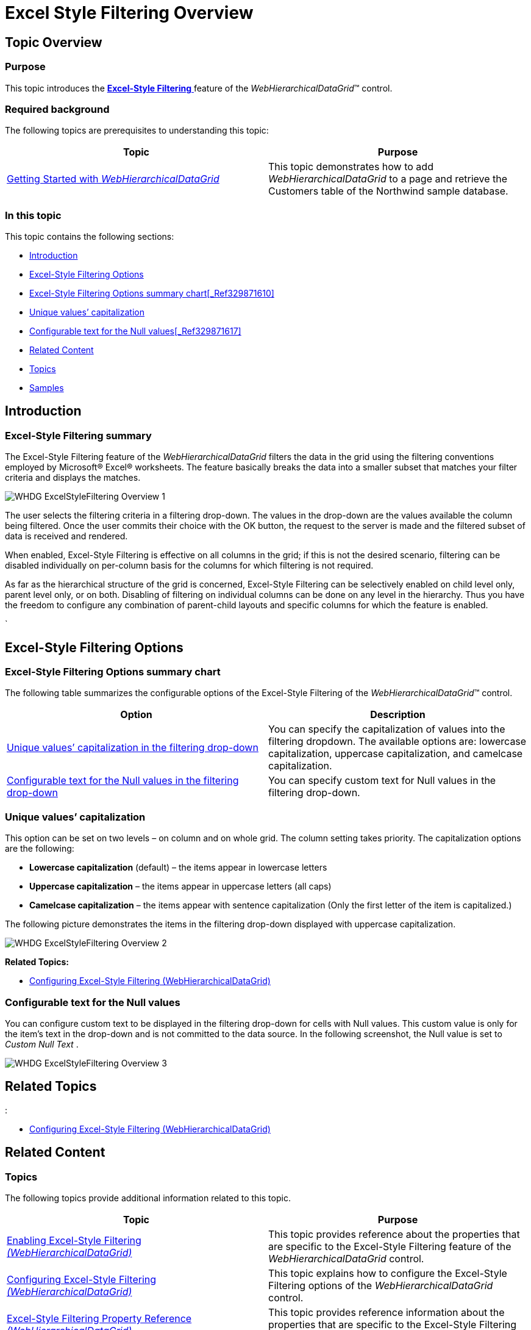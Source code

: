 ﻿////

|metadata|
{
    "name": "webhierarchicaldatagrid-excelstylefiltering-overview",
    "controlName": ["WebHierarchicalDataGrid"],
    "tags": ["Filtering","Grids"],
    "guid": "f4439162-9ee7-4b05-bb0a-de586efe3882",  
    "buildFlags": [],
    "createdOn": "2012-07-16T12:08:03.0752724Z"
}
|metadata|
////

= Excel Style Filtering Overview

== Topic Overview

=== Purpose

This topic introduces the link:webhierarchicaldatagrid-excelstylefiltering-landingpage.html[*Excel-Style Filtering* ] feature of the  _WebHierarchicalDataGrid_™ control.

=== Required background

The following topics are prerequisites to understanding this topic:

[options="header", cols="a,a"]
|====
|Topic|Purpose

| link:webhierarchicaldatagrid-getting-started-with-webhierarchicaldatagrid.html[Getting Started with _WebHierarchicalDataGrid_ ]
|This topic demonstrates how to add _WebHierarchicalDataGrid_ to a page and retrieve the Customers table of the Northwind sample database.

|====

=== In this topic

This topic contains the following sections:

* <<_Ref329871543,Introduction>>
* <<_Ref329871549,Excel-Style Filtering Options>>
* <<_Ref335941644,Excel-Style Filtering Options summary chart>><<_Ref329871610,>>
* <<_Ref336267105,Unique values’ capitalization>>

* <<_Ref336267112,Configurable text for the Null values>><<_Ref329871617,>>

* <<_Ref329871622,Related Content>>

* <<_Ref329871632,Topics>>
* <<_Ref329871637,Samples>>

[[_Ref329871543]]
== Introduction

=== Excel-Style Filtering summary

The Excel-Style Filtering feature of the  _WebHierarchicalDataGrid_   filters the data in the grid using the filtering conventions employed by Microsoft® Excel® worksheets. The feature basically breaks the data into a smaller subset that matches your filter criteria and displays the matches.

image::images/WHDG_ExcelStyleFiltering_Overview_1.png[]

The user selects the filtering criteria in a filtering drop-down. The values in the drop-down are the values available the column being filtered. Once the user commits their choice with the OK button, the request to the server is made and the filtered subset of data is received and rendered.

When enabled, Excel-Style Filtering is effective on all columns in the grid; if this is not the desired scenario, filtering can be disabled individually on per-column basis for the columns for which filtering is not required.

As far as the hierarchical structure of the grid is concerned, Excel-Style Filtering can be selectively enabled on child level only, parent level only, or on both. Disabling of filtering on individual columns can be done on any level in the hierarchy. Thus you have the freedom to configure any combination of parent-child layouts and specific columns for which the feature is enabled.

`

[[_Ref329871549]]
[[_Ref335941591]]
== Excel-Style Filtering Options

[[_Ref335941644]]

=== Excel-Style Filtering Options summary chart

The following table summarizes the configurable options of the Excel-Style Filtering of the  _WebHierarchicalDataGrid_™ control.

[options="header", cols="a,a"]
|====
|Option|Description

|<<_Ref336267105,Unique values’ capitalization in the filtering drop-down>>
|You can specify the capitalization of values into the filtering dropdown. The available options are: lowercase capitalization, uppercase capitalization, and camelcase capitalization.

|<<_Ref336267112,Configurable text for the Null values in the filtering drop-down>>
|You can specify custom text for Null values in the filtering drop-down.

|====

[[_Ref335941665]]

=== Unique values’ capitalization

This option can be set on two levels – on column and on whole grid. The column setting takes priority. The capitalization options are the following:

* *Lowercase capitalization* (default) – the items appear in lowercase letters
* *Uppercase capitalization* – the items appear in uppercase letters (all caps)
* *Camelcase capitalization* – the items appear with sentence capitalization (Only the first letter of the item is capitalized.)

The following picture demonstrates the items in the filtering drop-down displayed with uppercase capitalization.

image::images/WHDG_ExcelStyleFiltering_Overview_2.png[]

*Related Topics:*

* link:webhierarchicaldatagrid-excelstylefiltering-configuring.html[Configuring Excel-Style Filtering (WebHierarchicalDataGrid)]

[[_Ref336267112]]

=== Configurable text for the Null values

You can configure custom text to be displayed in the filtering drop-down for cells with Null values. This custom value is only for the item’s text in the drop-down and is not committed to the data source. In the following screenshot, the Null value is set to  _Custom Null Text_  .

image::images/WHDG_ExcelStyleFiltering_Overview_3.png[]

== Related Topics
:

* link:webhierarchicaldatagrid-excelstylefiltering-configuring.html[Configuring Excel-Style Filtering (WebHierarchicalDataGrid)]

[[_Ref329871622]]
== Related Content

[[_Ref329871632]]

=== Topics

The following topics provide additional information related to this topic.

[options="header", cols="a,a"]
|====
|Topic|Purpose

| link:webhierarchicaldatagrid-excelstylefiltering-enabling.html[Enabling Excel-Style Filtering _(WebHierarchicalDataGrid)_ ]
|This topic provides reference about the properties that are specific to the Excel-Style Filtering feature of the _WebHierarchicalDataGrid_ control.

| link:webhierarchicaldatagrid-excelstylefiltering-configuring.html[Configuring Excel-Style Filtering _(WebHierarchicalDataGrid)_ ]
|This topic explains how to configure the Excel-Style Filtering options of the _WebHierarchicalDataGrid_ control.

| link:webhierarchicaldatagrid-excelstylefiltering-propertyreference.html[Excel-Style Filtering Property Reference _(WebHierarchicalDataGrid)_ ]
|This topic provides reference information about the properties that are specific to the Excel-Style Filtering feature of the _WebHierarchicalDataGrid_ control.

|====

[[_Ref329871637]]

=== Samples

The following samples provide additional information related to this topic.

[options="header", cols="a,a"]
|====
|Sample|Purpose

| link:{SamplesUrl}/hierarchical-data-grid/excel-style-filtering-bound-unbound-fields[Excel-Style Filtering - Bound/Unbound Fields]
|This sample demonstrates Excel- Style Filtering with Bound and Unbound fields as well as with Bound and Unbound checkboxes.

| link:{SamplesUrl}/data-grid/excel-style-filtering-dropdown-null-value-text[Excel-Style Filtering Drop-Down Null Value Text]
|This sample demonstrates the ` link:infragistics4.web.v{ProductVersion}~infragistics.web.ui.gridcontrols.columnfilteringsetting~nullvaluetext.html[NullValueText]` property of the Excel Style Filtering, setting the string to _Null_ .

| link:{SamplesUrl}/hierarchical-data-grid/excel-style-filtering-with-crud-enabled[Excel-Style Filtering with CRUD Enabled]
|This sample demonstrates Excel-Style Filtering with editing.

|====